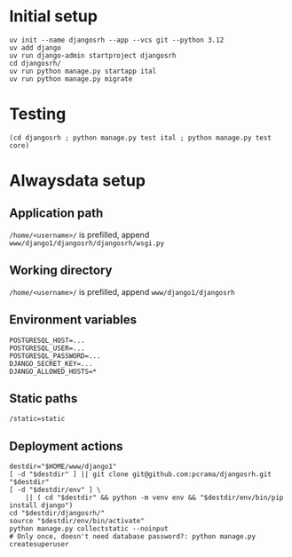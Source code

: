 * Initial setup

#+begin_src shell :exports code
  uv init --name djangosrh --app --vcs git --python 3.12
  uv add django
  uv run django-admin startproject djangosrh
  cd djangosrh/
  uv run python manage.py startapp ital
  uv run python manage.py migrate
#+end_src

* Testing
#+begin_src shell :exports code
  (cd djangosrh ; python manage.py test ital ; python manage.py test core)
#+end_src

* Alwaysdata setup
** Application path
=/home/<username>/= is prefilled, append =www/django1/djangosrh/djangosrh/wsgi.py=

** Working directory
=/home/<username>/= is prefilled, append =www/django1/djangosrh=

** Environment variables
#+begin_example
  POSTGRESQL_HOST=...
  POSTGRESQL_USER=...
  POSTGRESQL_PASSWORD=...
  DJANGO_SECRET_KEY=...
  DJANGO_ALLOWED_HOSTS=*
#+end_example

** Static paths
#+begin_example
  /static=static
#+end_example

** Deployment actions
#+begin_src shell :exports code
  destdir="$HOME/www/django1"
  [ -d "$destdir" ] || git clone git@github.com:pcrama/djangosrh.git "$destdir"
  [ -d "$destdir/env" ] \
      || ( cd "$destdir" && python -m venv env && "$destdir/env/bin/pip install django")
  cd "$destdir/djangosrh/"
  source "$destdir/env/bin/activate"
  python manage.py collectstatic --noinput
  # Only once, doesn't need database password?: python manage.py createsuperuser
#+end_src
